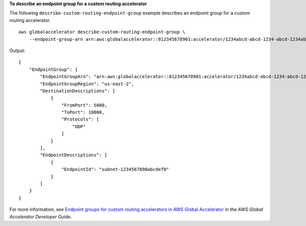 **To describe an endpoint group for a custom routing accelerator**

The following ``describe-custom-routing-endpoint-group`` example describes an endpoint group for a custom routing accelerator. ::

    aws globalaccelerator describe-custom-routing-endpoint-group \
        --endpoint-group-arn arn:aws:globalaccelerator::012345678901:accelerator/1234abcd-abcd-1234-abcd-1234abcdefgh/listener/6789vxyz/endpoint-group/ab88888example

Output::

    {
        "EndpointGroup": {
            "EndpointGroupArn": "arn:aws:globalaccelerator::012345678901:accelerator/1234abcd-abcd-1234-abcd-1234abcdefgh/listener/6789vxyz/endpoint-group/ab88888example",
            "EndpointGroupRegion": "us-east-2",
            "DestinationDescriptions": [
                {
                    "FromPort": 5000,
                    "ToPort": 10000,
                    "Protocols": [
                        "UDP"
                    ]
                }
            ],
            "EndpointDescriptions": [
                {
                    "EndpointId": "subnet-1234567890abcdef0"
                }
            ]
        }
    }

For more information, see `Endpoint groups for custom routing accelerators in AWS Global Accelerator <https://docs.aws.amazon.com/global-accelerator/latest/dg/about-custom-routing-endpoint-groups.html>`__ in the *AWS Global Accelerator Developer Guide*.